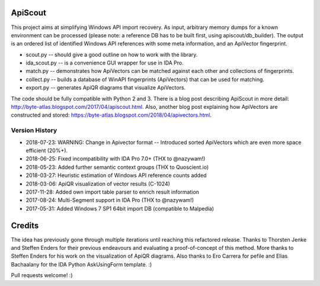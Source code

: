 ApiScout
========

This project aims at simplifying Windows API import recovery.
As input, arbitrary memory dumps for a known environment can be processed (please note: a reference DB has to be built first, using apiscout/db_builder).
The output is an ordered list of identified Windows API references with some meta information, and an ApiVector fingerprint.

* scout.py -- should give a good outline on how to work with the library.
* ida_scout.py -- is a convenience GUI wrapper for use in IDA Pro.
* match.py -- demonstrates how ApiVectors can be matched against each other and collections of fingerprints.
* collect.py -- builds a database of WinAPI fingerprints (ApiVectors) that can be used for matching.
* export.py -- generates ApiQR diagrams that visualize ApiVectors.

The code should be fully compatible with Python 2 and 3.
There is a blog post describing ApiScout in more detail: http://byte-atlas.blogspot.com/2017/04/apiscout.html.
Also, another blog post explaining how ApiVectors are constructed and stored: https://byte-atlas.blogspot.com/2018/04/apivectors.html.

Version History
---------------

* 2018-07-23: WARNING: Change in Apivector format -- Introduced sorted ApiVectors which are even more space efficient (20%+).
* 2018-06-25: Fixed incompatibility with IDA Pro 7.0+ (THX to @nazywam!)
* 2018-05-23: Added further semantic context groups (THX to Quoscient.io)
* 2018-03-27: Heuristic estimation of Windows API reference counts added
* 2018-03-06: ApiQR visualization of vector results (C-1024)
* 2017-11-28: Added own import table parser to enrich result information
* 2017-08-24: Multi-Segment support in IDA Pro (THX to @nazywam!)
* 2017-05-31: Added Windows 7 SP1 64bit import DB (compatible to Malpedia)

Credits
=======

The idea has previously gone through multiple iterations until reaching this refactored release.
Thanks to Thorsten Jenke and Steffen Enders for their previous endeavours and evaluating a proof-of-concept of this method.
More thanks to Steffen Enders for his work on the visualization of ApiQR diagrams.
Also thanks to Ero Carrera for pefile and Elias Bachaalany for the IDA Python AskUsingForm template. :)


Pull requests welcome! :)
